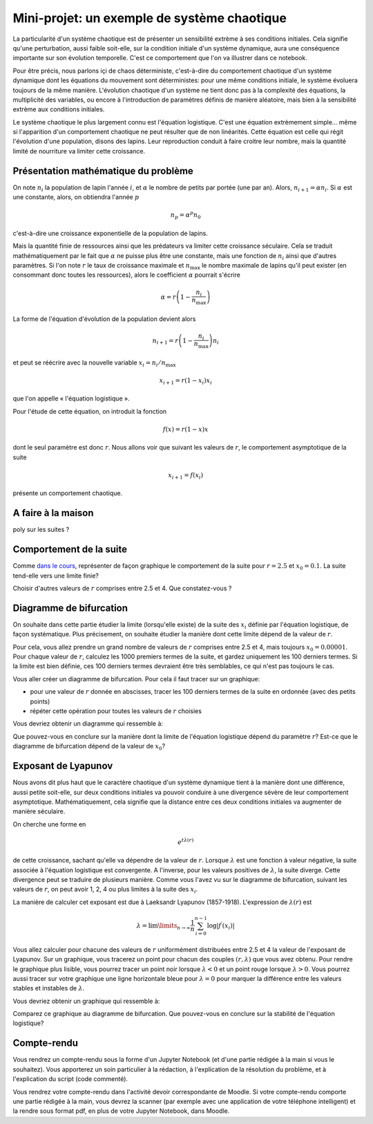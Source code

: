 ============================================
Mini-projet: un exemple de système chaotique
============================================

La particularité d'un système chaotique est de présenter un sensibilité extrème à ses conditions initiales. Cela signifie qu'une
perturbation, aussi faible soit-elle, sur la condition initiale d'un système dynamique, aura une conséquence importante sur son évolution
temporelle. C'est ce comportement que l'on va illustrer dans ce notebook.

Pour être précis, nous parlons içi de chaos déterministe, c'est-à-dire du comportement chaotique d'un système dynamique dont les équations
du mouvement sont déterministes: pour une même conditions initiale, le système évoluera toujours de la même manière. L'évolution chaotique
d'un système ne tient donc pas à la complexité des équations, la multiplicité des variables, ou encore à l'introduction de paramètres
définis de manière aléatoire, mais bien à la sensibilité extrème aux conditions initiales.

Le système chaotique le plus largement connu est l'équation logistique. C'est une équation extrèmement simple... même si l'apparition d'un
comportement chaotique ne peut résulter que de non linéarités. Cette équation est celle qui régit l'évolution d'une population, disons des
lapins. Leur reproduction conduit à faire croitre leur nombre, mais la quantité limité de nourriture va limiter cette croissance.

Présentation mathématique du problème
-------------------------------------
On note :math:`n_i` la population de lapin l'année :math:`i`, et :math:`\alpha` le nombre de petits par portée (une par an). Alors, :math:`n_{i+1} = \alpha n_i`. Si :math:`\alpha` est une constante, alors, on obtiendra l'année :math:`p`

.. math::
    n_p = \alpha^p n_0

c'est-à-dire une croissance exponentielle de la population de lapins.

Mais la quantité finie de ressources ainsi que les prédateurs va limiter cette croissance séculaire. Cela se traduit mathématiquement par le fait que :math:`\alpha` ne puisse plus être une constante, mais une fonction de :math:`n_i` ainsi que d'autres paramètres. Si l'on note :math:`r` le taux de croissance maximale et :math:`n_{\max}` le nombre maximale de lapins qu'il peut exister (en consommant donc toutes les ressources), alors le coefficient :math:`\alpha` pourrait s'écrire

.. math::
    \alpha = r \left( 1 - \frac{n_i}{n_{\max}} \right)

La forme de l'équation d'évolution de la population devient alors

.. math::
    n_{i+1} = r \left( 1 - \frac{n_i}{n_{\max}} \right) n_i

et peut se réécrire avec la nouvelle variable :math:`x_i = n_i / n_{\max}`

.. math::
    x_{i+1} = r (1-x_i)x_i

que l'on appelle « l'équation logistique ».

Pour l'étude de cette équation, on introduit la fonction

.. math::
    f(x) = r (1-x) x

dont le seul paramètre est donc :math:`r`. Nous allons voir que suivant les valeurs de :math:`r`, le comportement asymptotique de la suite

.. math::
    x_{i+1} = f(x_i)

présente un comportement chaotique.

A faire à la maison
-------------------
poly sur les suites ?

Comportement de la suite
------------------------
Comme `dans le cours <../../notebooks/04-suites-relations-recurrence/comprehension-listes-recursion.ipynb#Représentation-graphique-d'une-série-mathématique>`_, représenter de façon graphique le comportement de la suite
pour :math:`r=2.5` et :math:`x_0=0.1`. La suite tend-elle vers une limite finie?

Choisir d'autres valeurs de :math:`r` comprises entre 2.5 et 4. Que constatez-vous ?

Diagramme de bifurcation
------------------------
On souhaite dans cette partie étudier la limite (lorsqu'elle existe) de la suite des :math:`x_i` définie par l'équation logistique, de
façon systématique. Plus précisement, on souhaite étudier la manière dont cette limite dépend de la valeur de :math:`r`.

Pour cela, vous allez prendre un grand nombre de valeurs de :math:`r` comprises entre 2.5 et 4, mais toujours :math:`x_0=0.00001`. Pour
chaque valeur de :math:`r`, calculez les 1000 premiers termes de la suite, et gardez uniquement les 100 derniers termes. Si la limite est
bien définie, ces 100 derniers termes devraient être très semblables, ce qui n'est pas toujours le cas.

Vous aller créer un diagramme de bifurcation. Pour cela il faut tracer sur un graphique:

- pour une valeur de :math:`r` donnée en abscisses, tracer les 100 derniers termes de la suite en ordonnée (avec des petits points)
- répéter cette opération pour toutes les valeurs de :math:`r` choisies

Vous devriez obtenir un diagramme qui ressemble à:

.. image:: ./diagramme_bifurcation.png

Que pouvez-vous en conclure sur la manière dont la limite de l'équation logistique dépend du paramètre :math:`r`? Est-ce que le diagramme
de bifurcation dépend de la valeur de :math:`x_0`?

Exposant de Lyapunov
--------------------
Nous avons dit plus haut que le caractère chaotique d'un système dynamique tient à la manière dont une différence, aussi petite soit-elle,
sur deux conditions initiales va pouvoir conduire à une divergence sévère de leur comportement asymptotique. Mathématiquement, cela
signifie que la distance entre ces deux conditions initiales va augmenter de manière séculaire.

On cherche une forme en

.. math::
    e^{t \lambda(r)}

de cette croissance, sachant qu'elle va dépendre de la valeur de :math:`r`. Lorsque :math:`\lambda` est une fonction à valeur négative, la
suite associée à l'équation logistique est convergente. A l'inverse, pour les valeurs positives de :math:`\lambda`, la suite diverge.
Cette divergence peut se traduire de plusieurs manière. Comme vous l'avez vu sur le diagramme de bifurcation, suivant les valeurs de
:math:`r`, on peut avoir 1, 2, 4 ou plus limites à la suite des :math:`x_i`.

La manière de calculer cet exposant est due à Laeksandr Lyapunov (1857-1918). L'expression de :math:`\lambda(r)` est

.. math::
    \lambda = \lim\limits_{n \rightarrow \infty} \frac{1}{n} \sum_{i=0}^{n-1} \log | f^{\prime} (x_i)|

Vous allez calculer pour chacune des valeurs de :math:`r` uniformément distribuées entre 2.5 et 4 la valeur de l'exposant de Lyapunov.
Sur un graphique, vous tracerez un point pour chacun des couples :math:`(r, \lambda)` que vous avez obtenu. Pour rendre le graphique plus
lisible, vous pourrez tracer un point noir lorsque :math:`\lambda < 0` et un point rouge lorsque :math:`\lambda > 0`. Vous pourrez aussi
tracer sur votre graphique une ligne horizontale bleue pour :math:`\lambda = 0` pour marquer la différence entre les valeurs stables et
instables de :math:`\lambda`.

Vous devriez obtenir un graphique qui ressemble à:

.. image:: ./lyapunov.png

Comparez ce graphique au diagramme de bifurcation. Que pouvez-vous en conclure sur la stabilité de l'équation logistique?

Compte-rendu
------------
Vous rendrez un compte-rendu sous la forme d'un Jupyter Notebook (et d'une partie rédigée à la main si vous le souhaitez).
Vous apporterez un
soin particulier à la rédaction, à l'explication de la résolution du problème, et à l'explication du script (code commenté).

Vous rendrez votre compte-rendu dans l'activité devoir correspondante de Moodle. Si votre compte-rendu
comporte une partie rédigée à la main, vous devrez la scanner (par exemple avec une application de votre téléphone
intelligent) et la rendre sous format pdf, en plus de votre Jupyter Notebook, dans Moodle.